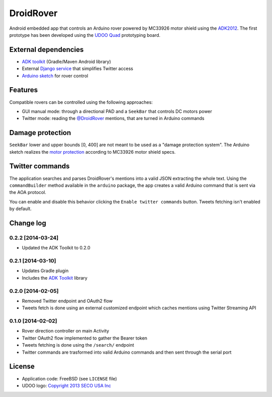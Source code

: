 ==========
DroidRover
==========

Android embedded app that controls an Arduino rover powered by MC33926 motor shield using the `ADK2012`_.
The first prototype has been developed using the `UDOO Quad`_ prototyping board.

.. _ADK2012: http://developer.android.com/tools/adk/adk2.html
.. _UDOO Quad: http://www.udoo.org/udoo-dual-quad/

External dependencies
---------------------

* `ADK toolkit`_ (Gradle/Maven Android library)
* External `Django service`_ that simplifies Twitter access
* `Arduino sketch`_ for rover control

.. _ADK toolkit: https://github.com/palazzem/adk-toolkit
.. _Django service: https://github.com/masci/droidcon2014
.. _Arduino sketch: https://github.com/palazzem/arduino-udoo-rover

Features
--------

Compatible rovers can be controlled using the following approaches:

* GUI manual mode: through a directional PAD and a ``SeekBar`` that controls DC motors power
* Twitter mode: reading the `@DroidRover`_ mentions, that are turned in Arduino commands

.. _@DroidRover: https://twitter.com/droidrover

Damage protection
-----------------

``SeekBar`` lower and upper bounds [0, 400] are not meant to be used as a "damage protection system".
The Arduino sketch realizes the `motor protection`_ according to MC33926 motor shield specs.

.. _motor protection: https://github.com/palazzem/arduino-udoo-rover/blob/master/rover/rover.ino#L141

Twitter commands
----------------

The application searches and parses DroidRover's mentions into a valid JSON extracting the whole text.
Using the ``commandBuilder`` method available in the ``arduino`` package, the app creates a valid
Arduino command that is sent via the AOA protocol.

You can enable and disable this behavior clicking the ``Enable twitter commands`` button.
Tweets fetching isn't enabled by default.

Change log
----------

0.2.2 [2014-03-24]
~~~~~~~~~~~~~~~~~~

* Updated the ADK Toolkit to 0.2.0

0.2.1 [2014-03-10]
~~~~~~~~~~~~~~~~~~

* Updates Gradle plugin
* Includes the `ADK Toolkit`_ library

0.2.0 [2014-02-05]
~~~~~~~~~~~~~~~~~~

* Removed Twitter endpoint and OAuth2 flow
* Tweets fetch is done using an external customized endpoint which caches mentions using Twitter Streaming API

0.1.0 [2014-02-02]
~~~~~~~~~~~~~~~~~~

* Rover direction controller on main Activity
* Twitter OAuth2 flow implemented to gather the Bearer token
* Tweets fetching is done using the ``/search/`` endpoint
* Twitter commands are trasformed into valid Arduino commands and then sent through the serial port

License
-------

* Application code: FreeBSD (see ``LICENSE`` file)
* UDOO logo: `Copyright 2013 SECO USA Inc`_

.. _Copyright 2013 SECO USA Inc: http://www.udoo.org/
